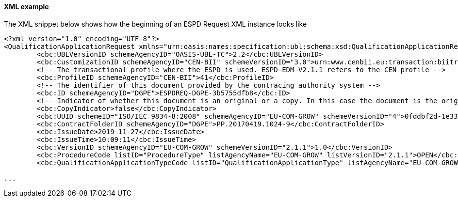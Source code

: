 ==== XML example

The XML snippet below shows how the beginning of an ESPD Request XML instance looks like

[source,xml]
----
<?xml version="1.0" encoding="UTF-8"?>
<QualificationApplicationRequest xmlns="urn:oasis:names:specification:ubl:schema:xsd:QualificationApplicationRequest-2" xmlns:cac="urn:oasis:names:specification:ubl:schema:xsd:CommonAggregateComponents-2" xmlns:cbc="urn:oasis:names:specification:ubl:schema:xsd:CommonBasicComponents-2" xmlns:espd="urn:com:grow:espd:2.1.1"  xmlns:xsi="http://www.w3.org/2001/XMLSchema-instance" xsi:schemaLocation="urn:oasis:names:specification:ubl:schema:xsd:QualificationApplicationRequest-2 ../xsdrt/maindoc/UBL-QualificationApplicationRequest-2.2.xsd">
	<cbc:UBLVersionID schemeAgencyID="OASIS-UBL-TC">2.2</cbc:UBLVersionID>
	<cbc:CustomizationID schemeAgencyID="CEN-BII" schemeVersionID="3.0">urn:www.cenbii.eu:transaction:biitrdm070:ver3.0</cbc:CustomizationID>
	<!-- The transactional profile where the ESPD is used. ESPD-EDM-V2.1.1 refers to the CEN profile -->
	<cbc:ProfileID schemeAgencyID="CEN-BII">41</cbc:ProfileID>
	<!-- The identifier of this document provided by the contracing authority system -->
	<cbc:ID schemeAgencyID="DGPE">ESPDREQ-DGPE-3b5755dfb8</cbc:ID>
	<!-- Indicator of whether this document is an original or a copy. In this case the document is the original -->
	<cbc:CopyIndicator>false</cbc:CopyIndicator>
	<cbc:UUID schemeID="ISO/IEC 9834-8:2008" schemeAgencyID="EU-COM-GROW" schemeVersionID="4">0fddbf2d-1e33-4267-b04f-52b59b72ccb6</cbc:UUID>
	<cbc:ContractFolderID schemeAgencyID="DGPE">PP.20170419.1024-9</cbc:ContractFolderID>
	<cbc:IssueDate>2019-11-27</cbc:IssueDate>
	<cbc:IssueTime>10:09:11</cbc:IssueTime>
	<cbc:VersionID schemeAgencyID="EU-COM-GROW" schemeVersionID="2.1.1">1.0</cbc:VersionID>
	<cbc:ProcedureCode listID="ProcedureType" listAgencyName="EU-COM-GROW" listVersionID="2.1.1">OPEN</cbc:ProcedureCode>
	<cbc:QualificationApplicationTypeCode listID="QualificationApplicationType" listAgencyName="EU-COM-GROW" listVersionID="2.1.1">EXTENDED</cbc:QualificationApplicationTypeCode>
	
...	
----





